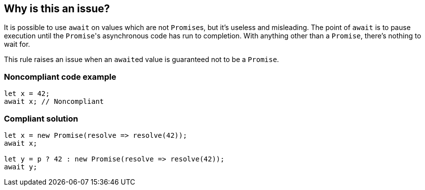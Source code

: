== Why is this an issue?

It is possible to use ``++await++`` on values which are not ``++Promise++``s, but it's useless and misleading. The point of ``++await++`` is to pause execution until the ``++Promise++``'s asynchronous code has run to completion. With anything other than a ``++Promise++``, there's nothing to wait for.


This rule raises an issue when an ``++await++``ed value is guaranteed not to be a ``++Promise++``.


=== Noncompliant code example

[source,javascript]
----
let x = 42;
await x; // Noncompliant
----


=== Compliant solution

[source,javascript]
----
let x = new Promise(resolve => resolve(42));
await x;

let y = p ? 42 : new Promise(resolve => resolve(42));
await y;
----



ifdef::env-github,rspecator-view[]

'''
== Implementation Specification
(visible only on this page)

=== Message

Refactor this redundant 'await' on a non-promise.


'''
== Comments And Links
(visible only on this page)

=== on 26 Jul 2017, 18:02:55 Ann Campbell wrote:
\[~carlo.bottiglieri] this was a bit bare-bones. I've fluffed it up some. Please double-check me.

=== on 26 Jul 2017, 18:26:10 Carlo Bottiglieri wrote:
\[~ann.campbell.2] I made a small change, for the rest it's fine for me, but the rendering of the code highlight is mostly broken in my browser (I checked and the syntax looks correct)

=== on 26 Jul 2017, 19:29:11 Ann Campbell wrote:
Yes [~carlo.bottiglieri], Jira's handling of its own markdown is broken. It will come out fine when RuleAPI generates the description tho.

=== on 27 Jul 2017, 13:42:42 Freddy Mallet wrote:
\[~carlo.bottiglieri] and [~ann.campbell.2], let's go for the creation of the implementation tickets for JS and TS ?

=== on 9 Aug 2017, 18:09:57 Elena Vilchik wrote:
I removed from default profile. While we can add it back if make rule configurable (list of promise-like classes)

endif::env-github,rspecator-view[]
